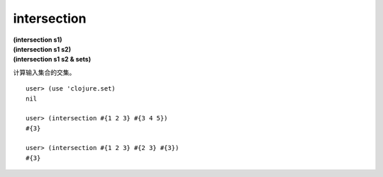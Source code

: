 intersection
================

| **(intersection s1)**
| **(intersection s1 s2)**
| **(intersection s1 s2 & sets)**

计算输入集合的交集。

::

    user> (use 'clojure.set)
    nil

    user> (intersection #{1 2 3} #{3 4 5})
    #{3}

    user> (intersection #{1 2 3} #{2 3} #{3})
    #{3}
